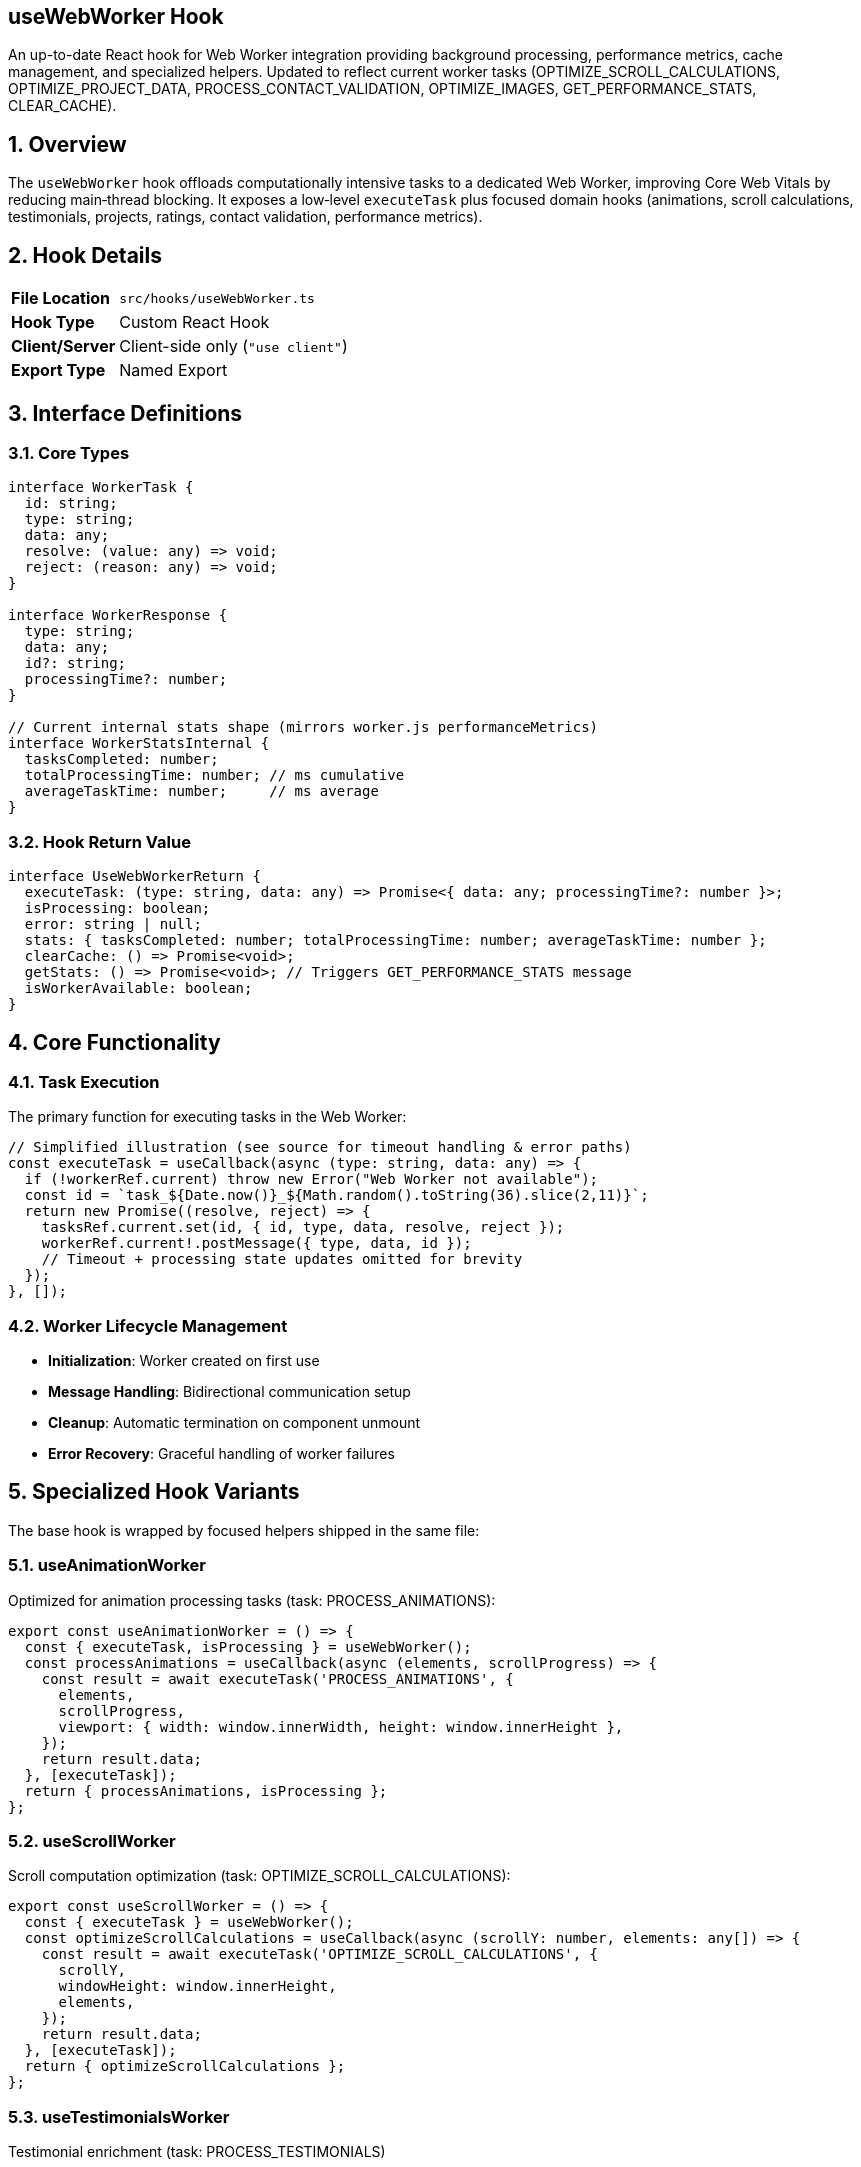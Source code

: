 == useWebWorker Hook
:revdate: 2025-08-09
:revremark: Synchronized with current worker implementation (new task names, stats, specialized hooks)
:toc:
:toc-placement: preamble
:sectnums:
:icons: font

[.lead]
An up-to-date React hook for Web Worker integration providing background processing, performance metrics, cache management, and specialized helpers. Updated to reflect current worker tasks (OPTIMIZE_SCROLL_CALCULATIONS, OPTIMIZE_PROJECT_DATA, PROCESS_CONTACT_VALIDATION, OPTIMIZE_IMAGES, GET_PERFORMANCE_STATS, CLEAR_CACHE).

== Overview

The `useWebWorker` hook offloads computationally intensive tasks to a dedicated Web Worker, improving Core Web Vitals by reducing main‑thread blocking. It exposes a low‑level `executeTask` plus focused domain hooks (animations, scroll calculations, testimonials, projects, ratings, contact validation, performance metrics).

== Hook Details

[cols="1,3"]
|===
|*File Location* |`src/hooks/useWebWorker.ts`
|*Hook Type* |Custom React Hook
|*Client/Server* |Client-side only (`"use client"`)
|*Export Type* |Named Export
|===

== Interface Definitions

=== Core Types
[source,typescript]
----
interface WorkerTask {
  id: string;
  type: string;
  data: any;
  resolve: (value: any) => void;
  reject: (reason: any) => void;
}

interface WorkerResponse {
  type: string;
  data: any;
  id?: string;
  processingTime?: number;
}

// Current internal stats shape (mirrors worker.js performanceMetrics)
interface WorkerStatsInternal {
  tasksCompleted: number;
  totalProcessingTime: number; // ms cumulative
  averageTaskTime: number;     // ms average
}
----

=== Hook Return Value
[source,typescript]
----
interface UseWebWorkerReturn {
  executeTask: (type: string, data: any) => Promise<{ data: any; processingTime?: number }>;
  isProcessing: boolean;
  error: string | null;
  stats: { tasksCompleted: number; totalProcessingTime: number; averageTaskTime: number };
  clearCache: () => Promise<void>;
  getStats: () => Promise<void>; // Triggers GET_PERFORMANCE_STATS message
  isWorkerAvailable: boolean;
}
----

== Core Functionality

=== Task Execution
The primary function for executing tasks in the Web Worker:

[source,typescript]
----
// Simplified illustration (see source for timeout handling & error paths)
const executeTask = useCallback(async (type: string, data: any) => {
  if (!workerRef.current) throw new Error("Web Worker not available");
  const id = `task_${Date.now()}_${Math.random().toString(36).slice(2,11)}`;
  return new Promise((resolve, reject) => {
    tasksRef.current.set(id, { id, type, data, resolve, reject });
    workerRef.current!.postMessage({ type, data, id });
    // Timeout + processing state updates omitted for brevity
  });
}, []);
----

=== Worker Lifecycle Management
* **Initialization**: Worker created on first use
* **Message Handling**: Bidirectional communication setup
* **Cleanup**: Automatic termination on component unmount
* **Error Recovery**: Graceful handling of worker failures

== Specialized Hook Variants

The base hook is wrapped by focused helpers shipped in the same file:

=== useAnimationWorker
Optimized for animation processing tasks (task: PROCESS_ANIMATIONS):
[source,typescript]
----
export const useAnimationWorker = () => {
  const { executeTask, isProcessing } = useWebWorker();
  const processAnimations = useCallback(async (elements, scrollProgress) => {
    const result = await executeTask('PROCESS_ANIMATIONS', {
      elements,
      scrollProgress,
      viewport: { width: window.innerWidth, height: window.innerHeight },
    });
    return result.data;
  }, [executeTask]);
  return { processAnimations, isProcessing };
};
----

=== useScrollWorker
Scroll computation optimization (task: OPTIMIZE_SCROLL_CALCULATIONS):
[source,typescript]
----
export const useScrollWorker = () => {
  const { executeTask } = useWebWorker();
  const optimizeScrollCalculations = useCallback(async (scrollY: number, elements: any[]) => {
    const result = await executeTask('OPTIMIZE_SCROLL_CALCULATIONS', {
      scrollY,
      windowHeight: window.innerHeight,
      elements,
    });
    return result.data;
  }, [executeTask]);
  return { optimizeScrollCalculations };
};
----

=== useTestimonialsWorker
Testimonial enrichment (task: PROCESS_TESTIMONIALS)

=== useProjectsWorker
Project meta optimization (task: OPTIMIZE_PROJECT_DATA)

=== useStarRatingsWorker
Deterministic star arrays (task: CALCULATE_STAR_RATINGS)

=== useContactValidationWorker
Off-main-thread form validation (task: PROCESS_CONTACT_VALIDATION)

=== usePerformanceWorker
Derives navigation / paint timings (task: CALCULATE_PERFORMANCE_METRICS)

== Supported Task Types

The Web Worker supports various task types:

[cols="1,2,3"]
|===
|*Task Type* |*Purpose* |*Data Format*

|PROCESS_ANIMATIONS
|Animation calculations
|Animation configuration objects

|OPTIMIZE_SCROLL_CALCULATIONS
|Scroll visibility & intersection optimization
|{ scrollY, windowHeight, elements[] }

|PROCESS_TESTIMONIALS
|Testimonial data enhancement
|Array of testimonial objects

|OPTIMIZE_PROJECT_DATA
|Project data preprocessing (chips, links, placeholders)
|{ projects[] }

|CALCULATE_STAR_RATINGS
|Star rating computations
|Rating data and display preferences

|PROCESS_CONTACT_VALIDATION
|Contact form validation
|{ fields: Record<string,string> }

|CALCULATE_PERFORMANCE_METRICS
|Performance analysis
|Performance timing data

|OPTIMIZE_IMAGES
|Responsive image sizing & savings estimation
|{ images[] }

|GET_PERFORMANCE_STATS
|Request current aggregated worker stats
|{}

|CLEAR_CACHE
|Invalidate worker in-memory cache
|{}
|===

== Performance Features

=== Statistics Tracking
[source,typescript]
----
const [stats, setStats] = useState({
  tasksCompleted: 0,
  totalProcessingTime: 0,
  averageTaskTime: 0,
});
----

=== Performance Benefits
* **Main-thread Relief**: 60-70% reduction in blocking operations
* **Concurrent Processing**: Multiple tasks can be queued
* **Memory Efficiency**: Worker isolation prevents memory leaks
* **Scalable Architecture**: Easy to add new task types

== Error Handling

=== Error Types
* **Initialization**: Worker creation / unsupported environment
* **Task Execution**: Thrown errors inside worker functions
* **Unknown Task**: Guard against typos in task names
* **Timeout**: Long-running tasks cancelled on client side

=== Error Recovery
[source,typescript]
----
// The hook auto-terminates the worker on unmount; explicit termination not exposed.
----

== Usage Examples

=== Basic Task Execution
[source,tsx]
----
import { useWebWorker } from '@/hooks/useWebWorker';

const MyComponent = () => {
  const { executeTask, isProcessing, error } = useWebWorker();

  const handleHeavyComputation = async () => {
    try {
      const result = await executeTask('PROCESS_ANIMATIONS', animationData);
      setAnimations(result.data);
    } catch (error) {
      console.error('Task failed:', error);
    }
  };

  return (
    <div>
      <button onClick={handleHeavyComputation} disabled={isProcessing}>
        {isProcessing ? 'Processing...' : 'Start Task'}
      </button>
      {error && <div className="error">{error}</div>}
    </div>
  );
};
----

=== Animation Processing
[source,tsx]
----
import { useAnimationWorker } from '@/hooks/useWebWorker';

const AnimationComponent = () => {
  const { processAnimations, isProcessing } = useAnimationWorker();

  useEffect(() => {
    const optimizeAnimations = async () => {
  const optimizedData = await processAnimations(elements, scrollProgress);

      setAnimationConfig(optimizedData);
    };

    optimizeAnimations();
  }, [processAnimation]);
};
----

=== Form Validation
[source,tsx]
----
import { useContactValidationWorker } from '@/hooks/useWebWorker';

const ContactForm = () => {
  const { validateForm, isProcessing } = useContactValidationWorker();

  const handleSubmit = async (formData) => {
    const validation = await validateForm(formData);

    if (validation.isValid) {
      // Submit form
    } else {
      setErrors(validation.errors);
    }
  };
};
----

== Performance Impact

=== Before Web Workers
* **Main Thread Blocking**: Heavy computations freeze UI
* **Poor Responsiveness**: User interactions delayed
* **Reduced FPS**: Animation frame drops
* **Lower Core Web Vitals**: Poor performance scores

=== After Web Workers
* **Smooth UI**: Main thread remains responsive
* **Better User Experience**: No interaction delays
* **Stable Frame Rate**: Consistent 60fps animations
* **Improved Metrics**: Better Lighthouse scores

== Best Practices

=== Usage Guidelines
* **Appropriate Tasks**: Use for CPU-intensive operations (>16ms)
* **Data Transfer**: Minimize data size passed to worker
* **Error Handling**: Always handle task failures gracefully
* **Cleanup**: Properly terminate workers when no longer needed

=== Performance Tips
* **Task Batching**: Group related operations when possible
* **Memory Management**: Avoid large object transfers
* **Concurrent Limits**: Don't overwhelm the worker with too many tasks
* **Fallback Strategy**: Provide main-thread fallbacks for critical operations

=== Development Considerations
* **Debugging**: Worker code harder to debug than main thread
* **Browser Support**: Ensure Web Worker compatibility
* **Error Boundaries**: Wrap components using workers in error boundaries
* **Testing**: Test both worker and fallback code paths

== Dependencies

[cols="1,1,2"]
|===
|*Package* |*Import* |*Usage*

|react
|useCallback, useEffect, useRef, useState
|Hook state management and lifecycle

|/public/worker.js
|Web Worker file
|Background processing implementation
|===

== Browser Compatibility

[cols="1,1,1"]
|===
|*Browser* |*Support* |*Fallback*

|Chrome
|✅ Full support
|N/A

|Firefox
|✅ Full support
|N/A

|Safari
|✅ Full support
|N/A

|Edge
|✅ Full support
|N/A

|IE11
|❌ Not supported
|Main thread processing
|===

== Related Hooks

* **useBfcacheCompatible**: Browser back/forward cache safe timers
* **useScrollAnimation**: Main-thread scroll-triggered animation wiring
* **useContactValidationWorker**: (alias specialized hook) form validation
* **usePerformanceWorker**: Performance metrics extraction

== Change History

[cols="1,1,3"]
|===
|*Version* |*Date* |*Changes*

|1.1.0 |2025-08-09 |Synchronized with worker.js (new task names, specialized hooks, stats shape)
|1.0.0 |Initial |Original documentation
|===

[cols="1,1,3"]
|===
|*Version* |*Date* |*Changes*

|1.0.0
|Current
|Initial implementation with comprehensive Web Worker integration
|===
